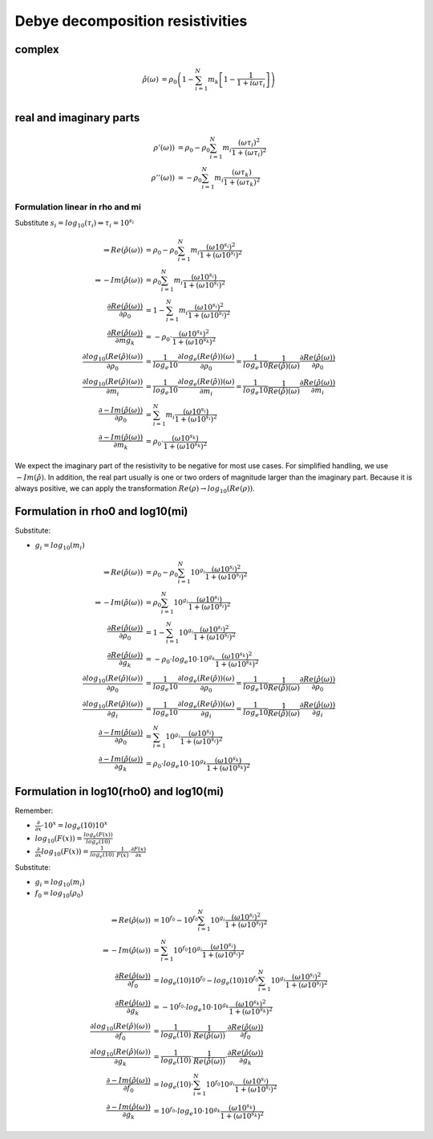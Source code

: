 
Debye decomposition resistivities
=================================

complex
-------

.. math::

    \hat{\rho}(\omega) &= \rho_0 \left(1 - \sum_{i=1}^{N} m_k \left[1 -
    \frac{1}{1 + i \omega \tau_i}\right] \right)\\


real and imaginary parts
------------------------

.. math::

    \rho'(\omega)) &= \rho_0 -  \rho_0 \sum_{i=1}^N m_i
    \frac{(\omega \tau_i)^2}{1 + (\omega \tau_i)^2}\\
    \rho''(\omega)) &= -  \rho_0 \sum_{i=1}^N m_i \frac{(\omega \tau_k)}{1 +
    (\omega \tau_k)^2}

Formulation linear in rho and mi
^^^^^^^^^^^^^^^^^^^^^^^^^^^^^^^^

Substitute :math:`s_i = log_{10}(\tau_i) \Leftrightarrow \tau_i = 10^{s_i}`

.. math::

    \Rightarrow Re(\hat{\rho}(\omega)) &= \rho_0 -  \rho_0 \sum_{i=1}^N m_i \frac{(\omega 10^{s_i})^2}{1 + (\omega 10^{s_i})^2}\\
    \Rightarrow -Im(\hat{\rho}(\omega)) &= \rho_0 \sum_{i=1}^N m_i \frac{(\omega 10^{s_i})}{1 + (\omega 10^{s_i})^2}\\
    \frac{\partial Re(\hat{\rho}(\omega))}{\partial \rho_0} &= 1 - \sum_{i=1}^N m_i \frac{(\omega 10^{s_i})^2}{1 + (\omega 10^{s_i})^2}\\
    \frac{\partial Re(\hat{\rho}(\omega))}{\partial mg_k} &= -\rho_0 \cdot \frac{(\omega 10^{s_k})^2}{1 + (\omega 10^{s_k})^2}\\
    \frac{\partial log_{10}(Re(\hat{\rho})(\omega))}{\partial \rho_0} &= \frac{1}{log_e{10}} \frac{\partial log_e(Re(\hat{\rho}))(\omega)}{\partial  \rho_0} = \frac{1}{log_e{10}} \frac{1}{Re(\hat{\rho})(\omega)} \frac{\partial Re(\hat{\rho}(\omega))}{\partial \rho_0}\\
    \frac{\partial log_{10}(Re(\hat{\rho})(\omega))}{\partial m_i} &= \frac{1}{log_e{10}} \frac{\partial log_e(Re(\hat{\rho}))(\omega)}{\partial m_i} = \frac{1}{log_e{10}} \frac{1}{Re(\hat{\rho})(\omega)} \frac{\partial Re(\hat{\rho}(\omega))}{\partial m_i}\\
    \frac{\partial -Im(\hat{\rho}(\omega))}{\partial \rho_0} &= \sum_{i=1}^N m_i \frac{(\omega 10^{s_i})}{1 + (\omega 10^{s_i})^2}\\
    \frac{\partial -Im(\hat{\rho}(\omega))}{\partial m_k} &= \rho_0 \cdot \frac{(\omega 10^{s_k})}{1 + (\omega 10^{s_k})^2}

We expect the imaginary part of the resistivity to be negative for most use
cases. For simplified handling, we use :math:`-Im(\hat{\rho})`. In addition,
the real part usually is one or two orders of magnitude larger than the
imaginary part. Because it is always positive, we can apply the transformation
:math:`Re(\rho) \rightarrow log_{10}(Re(\rho))`.


Formulation in rho0 and log10(mi)
---------------------------------

Substitute:

* :math:`g_i = log_{10}(m_i)`

.. math::

    \Rightarrow Re(\hat{\rho}(\omega)) &= \rho_0 -  \rho_0 \sum_{i=1}^N 10^{g_i} \frac{(\omega 10^{s_i})^2}{1 + (\omega 10^{s_i})^2}\\
    \Rightarrow -Im(\hat{\rho}(\omega)) &= \rho_0 \sum_{i=1}^N 10^{g_i} \frac{(\omega 10^{s_i})}{1 + (\omega 10^{s_i})^2}\\
    \frac{\partial Re(\hat{\rho}(\omega))}{\partial \rho_0} &= 1 - \sum_{i=1}^N 10^{g_i} \frac{(\omega 10^{s_i})^2}{1 + (\omega 10^{s_i})^2}\\
    \frac{\partial Re(\hat{\rho}(\omega))}{\partial g_k} &= -\rho_0 \cdot log_e{10} \cdot  10^{g_k} \frac{(\omega 10^{s_k})^2}{1 + (\omega 10^{s_k})^2}\\
    \frac{\partial log_{10}(Re(\hat{\rho})(\omega))}{\partial \rho_0} &= \frac{1}{log_e{10}} \frac{\partial log_e(Re(\hat{\rho}))(\omega)}{\partial  \rho_0} = \frac{1}{log_e{10}} \frac{1}{Re(\hat{\rho})(\omega)} \frac{\partial Re(\hat{\rho}(\omega))}{\partial \rho_0}\\
    \frac{\partial log_{10}(Re(\hat{\rho})(\omega))}{\partial g_i} &= \frac{1}{log_e{10}} \frac{\partial log_e(Re(\hat{\rho}))(\omega)}{\partial  g_i} = \frac{1}{log_e{10}} \frac{1}{Re(\hat{\rho})(\omega)} \frac{\partial Re(\hat{\rho}(\omega))}{\partial g_i}\\
    \frac{\partial -Im(\hat{\rho}(\omega))}{\partial \rho_0} &= \sum_{i=1}^N 10^{g_i} \frac{(\omega 10^{s_i})}{1 + (\omega 10^{s_i})^2}\\
    \frac{\partial -Im(\hat{\rho}(\omega))}{\partial g_k} &= \rho_0 \cdot log_e{10} \cdot 10^{g_k} \frac{(\omega 10^{s_k})}{1 + (\omega 10^{s_k})^2}

Formulation in log10(rho0) and log10(mi)
----------------------------------------

Remember:

* :math:`\frac{\partial}{\partial x} \cdot 10^x = log_e(10) 10^x`
* :math:`log_{10}(F(x)) = \frac{log_e(F(x))}{log_e(10)}`
* :math:`\frac{\partial}{\partial x} log_{10}(F(x)) = \frac{1}{log_e(10)} \cdot \frac{1}{F(x)} \cdot \frac{\partial F(x)}{\partial x}`

Substitute:

* :math:`g_i = log_{10}(m_i)`
* :math:`f_0 = log_{10}(\rho_0)`

.. math::

    \Rightarrow Re(\hat{\rho}(\omega)) &= 10^{f_0} - 10^{f_0} \sum_{i=1}^N 10^{g_i} \frac{(\omega 10^{s_i})^2}{1 + (\omega 10^{s_i})^2}\\
    \Rightarrow -Im(\hat{\rho}(\omega)) &= \sum_{i=1}^N 10^{f_0} 10^{g_i} \frac{(\omega 10^{s_i})}{1 + (\omega 10^{s_i})^2}\\
    \frac{\partial Re(\hat{\rho}(\omega))}{\partial f_0} &= log_e(10) 10^{f_0} - log_e(10) 10^{f_0} \sum_{i=1}^N 10^{g_i} \frac{(\omega 10^{s_i})^2}{1 + (\omega 10^{s_i})^2}\\
    \frac{\partial Re(\hat{\rho}(\omega))}{\partial g_k} &= -10^{f_0} \cdot log_e{10} \cdot  10^{g_k} \frac{(\omega 10^{s_k})^2}{1 + (\omega 10^{s_k})^2}\\
    \frac{\partial log_{10}(Re(\hat{\rho})(\omega))}{\partial f_0} &= \frac{1}{log_e(10)} \cdot \frac{1}{Re(\hat{\rho}(\omega))} \cdot \frac{\partial Re(\hat{\rho}(\omega))}{\partial f_0}\\
    \frac{\partial log_{10}(Re(\hat{\rho})(\omega))}{\partial g_k} &= \frac{1}{log_e(10)} \cdot \frac{1}{Re(\hat{\rho}(\omega))} \cdot \frac{\partial Re(\hat{\rho}(\omega))}{\partial g_k}\\
    \frac{\partial -Im(\hat{\rho}(\omega))}{\partial f_0} &= log_e(10) \cdot \sum_{i=1}^N 10^{f_0} 10^{g_i} \frac{(\omega 10^{s_i})}{1 + (\omega 10^{s_i})^2} \\
    \frac{\partial -Im(\hat{\rho}(\omega))}{\partial g_k} &= 10^{f_0} \cdot log_e{10} \cdot 10^{g_k} \frac{(\omega 10^{s_k})}{1 + (\omega 10^{s_k})^2}

